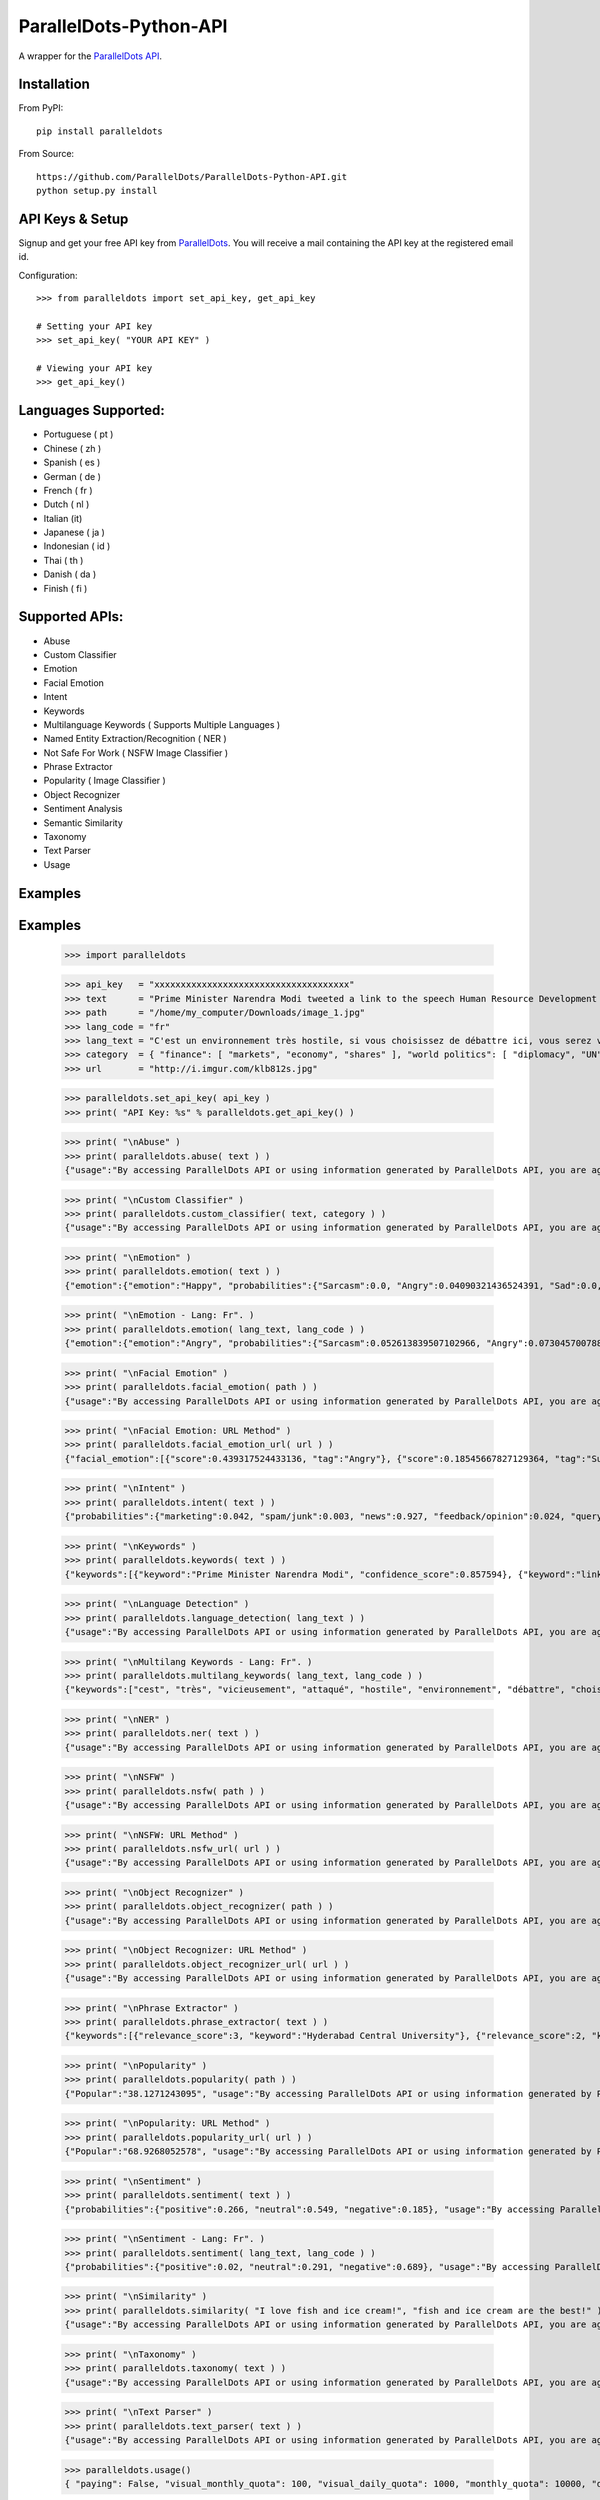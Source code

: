 ParallelDots-Python-API
=======================

A wrapper for the `ParallelDots API <http://www.paralleldots.com>`__.

Installation
------------

From PyPI:

::

	pip install paralleldots

From Source:

::

	https://github.com/ParallelDots/ParallelDots-Python-API.git
	python setup.py install

API Keys & Setup
----------------

Signup and get your free API key from
`ParallelDots <http://www.paralleldots.com/pricing>`__. You will receive
a mail containing the API key at the registered email id.

Configuration:

::

	>>> from paralleldots import set_api_key, get_api_key

	# Setting your API key
	>>> set_api_key( "YOUR API KEY" )

	# Viewing your API key
	>>> get_api_key()

Languages Supported:
-------------------

- Portuguese ( pt )
- Chinese ( zh )
- Spanish ( es )
- German ( de )
- French ( fr )
- Dutch ( nl )
- Italian (it)
- Japanese ( ja )
- Indonesian ( id )
- Thai ( th )
- Danish ( da )
- Finish ( fi )

Supported APIs:
---------------

- Abuse
- Custom Classifier
- Emotion
- Facial Emotion
- Intent
- Keywords
- Multilanguage Keywords ( Supports Multiple Languages )
- Named Entity Extraction/Recognition ( NER )
- Not Safe For Work ( NSFW Image Classifier )
- Phrase Extractor
- Popularity ( Image Classifier )
- Object Recognizer
- Sentiment Analysis
- Semantic Similarity
- Taxonomy
- Text Parser
- Usage

Examples
--------

::

Examples
--------

	>>> import paralleldots

	>>> api_key   = "xxxxxxxxxxxxxxxxxxxxxxxxxxxxxxxxxxxxx"
	>>> text      = "Prime Minister Narendra Modi tweeted a link to the speech Human Resource Development Minister Smriti Irani made in the Lok Sabha during the bate on the ongoing JNU row and the suicide of Dalit scholar Rohith Vemula at the Hyderabad Central University."
	>>> path      = "/home/my_computer/Downloads/image_1.jpg"
	>>> lang_code = "fr"
	>>> lang_text = "C'est un environnement très hostile, si vous choisissez de débattre ici, vous serez vicieusement attaqué par l'opposition."
	>>> category  = { "finance": [ "markets", "economy", "shares" ], "world politics": [ "diplomacy", "UN", "war" ], "india": [ "congress", "india", "bjp" ] }
	>>> url       = "http://i.imgur.com/klb812s.jpg"


	>>> paralleldots.set_api_key( api_key )
	>>> print( "API Key: %s" % paralleldots.get_api_key() )

	>>> print( "\nAbuse" )
	>>> print( paralleldots.abuse( text ) )
	{"usage":"By accessing ParallelDots API or using information generated by ParallelDots API, you are agreeing to be bound by the ParallelDots API Terms of Use: http://www.paralleldots.com/terms-and-conditions", "sentence_type":"Non Abusive", "confidence_score":0.876953}

	>>> print( "\nCustom Classifier" )
	>>> print( paralleldots.custom_classifier( text, category ) )
	{"usage":"By accessing ParallelDots API or using information generated by ParallelDots API, you are agreeing to be bound by the ParallelDots API Terms of Use: http://www.paralleldots.com/terms-and-conditions", "taxonomy":[{"tag":"world politics", "confidence_score":0.580833}, {"tag":"finance", "confidence_score":0.259185}]}

	>>> print( "\nEmotion" )
	>>> print( paralleldots.emotion( text ) )
	{"emotion":{"emotion":"Happy", "probabilities":{"Sarcasm":0.0, "Angry":0.04090321436524391, "Sad":0.0, "Fear":0.0, "Bored":0.0, "Excited":0.07638891041278839, "Happy":0.1223890483379364}}, "usage":"By accessing ParallelDots API or using information generated by ParallelDots API, you are agreeing to be bound by the ParallelDots API Terms of Use: http://www.paralleldots.com/terms-and-conditions"}

	>>> print( "\nEmotion - Lang: Fr". )
	>>> print( paralleldots.emotion( lang_text, lang_code ) )
	{"emotion":{"emotion":"Angry", "probabilities":{"Sarcasm":0.052613839507102966, "Angry":0.07304570078849792, "Sad":0.051657479256391525, "Fear":0.07096020132303238, "Bored":0.0, "Excited":0.0, "Happy":0.0}}, "usage":"By accessing ParallelDots API or using information generated by ParallelDots API, you are agreeing to be bound by the ParallelDots API Terms of Use: http://www.paralleldots.com/terms-and-conditions"}

	>>> print( "\nFacial Emotion" )
	>>> print( paralleldots.facial_emotion( path ) )
	{"usage":"By accessing ParallelDots API or using information generated by ParallelDots API, you are agreeing to be bound by the ParallelDots API Terms of Use: http://www.paralleldots.com/terms-and-conditions", "output":"No face detected."}

	>>> print( "\nFacial Emotion: URL Method" )
	>>> print( paralleldots.facial_emotion_url( url ) )
	{"facial_emotion":[{"score":0.439317524433136, "tag":"Angry"}, {"score":0.18545667827129364, "tag":"Surprise"}, {"score":0.11217296868562698, "tag":"Sad"}, {"score":0.08146321028470993, "tag":"Neutral"}, {"score":0.06052987277507782, "tag":"Happy"}, {"score":0.06052987277507782, "tag":"Fear"}, {"score":0.06052987277507782, "tag":"Disgust"}], "usage":"By accessing ParallelDots API or using information generated by ParallelDots API, you are agreeing to be bound by the ParallelDots API Terms of Use: https://www.paralleldots.com/terms-and-conditions"}

	>>> print( "\nIntent" )
	>>> print( paralleldots.intent( text ) )
	{"probabilities":{"marketing":0.042, "spam/junk":0.003, "news":0.927, "feedback/opinion":0.024, "query":0.004}, "usage":"By accessing ParallelDots API or using information generated by ParallelDots API, you are agreeing to be bound by the ParallelDots API Terms of Use: http://www.paralleldots.com/terms-and-conditions", "intent":"news"}

	>>> print( "\nKeywords" )
	>>> print( paralleldots.keywords( text ) )
	{"keywords":[{"keyword":"Prime Minister Narendra Modi", "confidence_score":0.857594}, {"keyword":"link", "confidence_score":0.913924}, {"keyword":"speech Human Resource", "confidence_score":0.70655}, {"keyword":"Smriti", "confidence_score":0.860351}, {"keyword":"Lok", "confidence_score":0.945534}], "usage":"By accessing ParallelDots API or using information generated by ParallelDots API, you are agreeing to be bound by the ParallelDots API Terms of Use: http://www.paralleldots.com/terms-and-conditions"}

	>>> print( "\nLanguage Detection" )
	>>> print( paralleldots.language_detection( lang_text ) )
	{"usage":"By accessing ParallelDots API or using information generated by ParallelDots API, you are agreeing to be bound by the ParallelDots API Terms of Use: http://www.paralleldots.com/terms-and-conditions", "output":"French", "code":200, "prob":0.9999592304229736}

	>>> print( "\nMultilang Keywords - Lang: Fr". )
	>>> print( paralleldots.multilang_keywords( lang_text, lang_code ) )
	{"keywords":["cest", "très", "vicieusement", "attaqué", "hostile", "environnement", "débattre", "choisissez", "lopposition", "si"], "usage":"By accessing ParallelDots API or using information generated by ParallelDots API, you are agreeing to be bound by the ParallelDots API Terms of Use: http://www.paralleldots.com/terms-and-conditions"}

	>>> print( "\nNER" )
	>>> print( paralleldots.ner( text ) )
	{"usage":"By accessing ParallelDots API or using information generated by ParallelDots API, you are agreeing to be bound by the ParallelDots API Terms of Use: http://www.paralleldots.com/terms-and-conditions", "entities":[{"category":"name", "name":"Narendra Modi", "confidence_score":0.990574}, {"category":"name", "name":"Smriti Irani", "confidence_score":0.989922}, {"category":"name", "name":"Rohith Vemula", "confidence_score":0.839291}, {"category":"group", "name":"Lok Sabha", "confidence_score":0.80819}, {"category":"group", "name":"Dalit", "confidence_score":0.655424}, {"category":"group", "name":"Central University", "confidence_score":0.708817}, {"category":"place", "name":"Hyderabad", "confidence_score":0.591985}]}

	>>> print( "\nNSFW" )
	>>> print( paralleldots.nsfw( path ) )
	{"usage":"By accessing ParallelDots API or using information generated by ParallelDots API, you are agreeing to be bound by the ParallelDots API Terms of Use: http://www.paralleldots.com/terms-and-conditions", "output":"not safe to open at work", "prob":0.9995405673980713}

	>>> print( "\nNSFW: URL Method" )
	>>> print( paralleldots.nsfw_url( url ) )
	{"usage":"By accessing ParallelDots API or using information generated by ParallelDots API, you are agreeing to be bound by the ParallelDots API Terms of Use: https://www.paralleldots.com/terms-and-conditions", "output":"safe to open at work", "prob":0.979527473449707}

	>>> print( "\nObject Recognizer" )
	>>> print( paralleldots.object_recognizer( path ) )
	{"usage":"By accessing ParallelDots API or using information generated by ParallelDots API, you are agreeing to be bound by the ParallelDots API Terms of Use: http://www.paralleldots.com/terms-and-conditions", "output":[{"score":0.8445611596107483, "tag":"Muscle"}, {"score":0.6443125605583191, "tag":"Limb"}, {"score":0.5493743419647217, "tag":"Arm"}, {"score":0.5155590772628784, "tag":"Person"}, {"score":0.39905625581741333, "tag":"Human body"}, {"score":0.39764025807380676, "tag":"Leg"}, {"score":0.3255367875099182, "tag":"Hand"}, {"score":0.2798691689968109, "tag":"Male person"}, {"score":0.25423258543014526, "tag":"Adult"}, {"score":0.2470093071460724, "tag":"Man"}]}

	>>> print( "\nObject Recognizer: URL Method" )
	>>> print( paralleldots.object_recognizer_url( url ) )
	{"usage":"By accessing ParallelDots API or using information generated by ParallelDots API, you are agreeing to be bound by the ParallelDots API Terms of Use: https://www.paralleldots.com/terms-and-conditions", "output":[{"score":0.8752718567848206, "tag":"Dog"}, {"score":0.8702095746994019, "tag":"Pet"}, {"score":0.8646901249885559, "tag":"Mammal"}, {"score":0.8270695209503174, "tag":"Animal"}, {"score":0.2900576591491699, "tag":"Snow"}, {"score":0.22053982317447662, "tag":"Winter"}, {"score":0.1604217290878296, "tag":"Dog breed"}, {"score":0.14872552454471588, "tag":"Carnivore"}, {"score":0.08632490038871765, "tag":"Puppy"}, {"score":0.07958601415157318, "tag":"Wildlife"}]}

	>>> print( "\nPhrase Extractor" )
	>>> print( paralleldots.phrase_extractor( text ) )
	{"keywords":[{"relevance_score":3, "keyword":"Hyderabad Central University"}, {"relevance_score":2, "keyword":"Rohith Vemula"}, {"relevance_score":2, "keyword":"JNU row"}, {"relevance_score":6, "keyword":"Human Resource Development Minister Smriti Irani"}, {"relevance_score":2, "keyword":"Lok Sabha"}, {"relevance_score":4, "keyword":"Prime Minister Narendra Modi"}, {"relevance_score":2, "keyword":"Dalit scholar"}], "usage":"By accessing ParallelDots API or using information generated by ParallelDots API, you are agreeing to be bound by the ParallelDots API Terms of Use: http://www.paralleldots.com/terms-and-conditions"}

	>>> print( "\nPopularity" )
	>>> print( paralleldots.popularity( path ) )
	{"Popular":"38.1271243095", "usage":"By accessing ParallelDots API or using information generated by ParallelDots API, you are agreeing to be bound by the ParallelDots API Terms of Use: http://www.paralleldots.com/terms-and-conditions", "Not Popular":"61.8728756905"}

	>>> print( "\nPopularity: URL Method" )
	>>> print( paralleldots.popularity_url( url ) )
	{"Popular":"68.9268052578", "usage":"By accessing ParallelDots API or using information generated by ParallelDots API, you are agreeing to be bound by the ParallelDots API Terms of Use: https://www.paralleldots.com/terms-and-conditions", "Not Popular":"31.0731947422"}

	>>> print( "\nSentiment" )
	>>> print( paralleldots.sentiment( text ) )
	{"probabilities":{"positive":0.266, "neutral":0.549, "negative":0.185}, "usage":"By accessing ParallelDots API or using information generated by ParallelDots API, you are agreeing to be bound by the ParallelDots API Terms of Use: http://www.paralleldots.com/terms-and-conditions", "sentiment":"neutral"}

	>>> print( "\nSentiment - Lang: Fr". )
	>>> print( paralleldots.sentiment( lang_text, lang_code ) )
	{"probabilities":{"positive":0.02, "neutral":0.291, "negative":0.689}, "usage":"By accessing ParallelDots API or using information generated by ParallelDots API, you are agreeing to be bound by the ParallelDots API Terms of Use: http://www.paralleldots.com/terms-and-conditions", "sentiment":"negative"}

	>>> print( "\nSimilarity" )
	>>> print( paralleldots.similarity( "I love fish and ice cream!", "fish and ice cream are the best!" ) )
	{"usage":"By accessing ParallelDots API or using information generated by ParallelDots API, you are agreeing to be bound by the ParallelDots API Terms of Use: http://www.paralleldots.com/terms-and-conditions", "actual_score":0.848528, "normalized_score":4.936506}

	>>> print( "\nTaxonomy" )
	>>> print( paralleldots.taxonomy( text ) )
	{"usage":"By accessing ParallelDots API or using information generated by ParallelDots API, you are agreeing to be bound by the ParallelDots API Terms of Use: http://www.paralleldots.com/terms-and-conditions", "taxonomy":[{"tag":"News and Politics/Law", "confidence_score":0.845402}, {"tag":"Hobbies & Interests/Workshops and Classes", "confidence_score":0.878964}, {"tag":"Business and Finance/Industries", "confidence_score":0.7353}]}

	>>> print( "\nText Parser" )
	>>> print( paralleldots.text_parser( text ) )
	{"usage":"By accessing ParallelDots API or using information generated by ParallelDots API, you are agreeing to be bound by the ParallelDots API Terms of Use: http://www.paralleldots.com/terms-and-conditions", "output":[{"text":"Prime", "Dependency":"compound", "Tags":"noun"}, {"text":"Minister", "Dependency":"compound", "Tags":"noun"}, {"text":"Narendra", "Dependency":"compound", "Tags":"noun"}, {"text":"Modi", "Dependency":"nominal subject", "Tags":"noun"}, {"text":"tweeted", "Dependency":"root", "Tags":"verb"}, {"text":"a", "Dependency":"determiner", "Tags":"determiner"}, {"text":"link", "Dependency":"direct object", "Tags":"noun"}, {"text":"to", "Dependency":"prepositional modifier", "Tags":"preposition or conjunction"}, {"text":"the", "Dependency":"determiner", "Tags":"determiner"}, {"text":"speech", "Dependency":"compound", "Tags":"noun"}, {"text":"Human", "Dependency":"compound", "Tags":"noun"}, {"text":"Resource", "Dependency":"compound", "Tags":"noun"}, {"text":"Development", "Dependency":"compound", "Tags":"noun"}, {"text":"Minister", "Dependency":"compound", "Tags":"noun"}, {"text":"Smriti", "Dependency":"compound", "Tags":"noun"}, {"text":"Irani", "Dependency":"object of a preposition", "Tags":"noun"}, {"text":"in", "Dependency":"prepositional modifier", "Tags":"preposition or conjunction"}, {"text":"the", "Dependency":"determiner", "Tags":"determiner"}, {"text":"Lok", "Dependency":"compound", "Tags":"noun"}, {"text":"Sabha", "Dependency":"object of a preposition", "Tags":"noun"}, {"text":"during", "Dependency":"prepositional modifier", "Tags":"preposition or conjunction"}, {"text":"the", "Dependency":"determiner", "Tags":"determiner"}, {"text":"debate", "Dependency":"object of a preposition", "Tags":"noun"}, {"text":"on", "Dependency":"prepositional modifier", "Tags":"preposition or conjunction"}, {"text":"the", "Dependency":"determiner", "Tags":"determiner"}, {"text":"ongoing", "Dependency":"adjectival modifier", "Tags":"adjective"}, {"text":"JNU", "Dependency":"compound", "Tags":"noun"}, {"text":"row", "Dependency":"object of a preposition", "Tags":"noun"}, {"text":"and", "Dependency":"coordinating conjunction", "Tags":"conjuction"}, {"text":"the", "Dependency":"determiner", "Tags":"determiner"}, {"text":"suicide", "Dependency":"conjunct", "Tags":"noun"}, {"text":"of", "Dependency":"prepositional modifier", "Tags":"preposition or conjunction"}, {"text":"Dalit", "Dependency":"compound", "Tags":"noun"}, {"text":"scholar", "Dependency":"compound", "Tags":"noun"}, {"text":"Rohith", "Dependency":"compound", "Tags":"noun"}, {"text":"Vemula", "Dependency":"object of a preposition", "Tags":"noun"}, {"text":"at", "Dependency":"prepositional modifier", "Tags":"preposition or conjunction"}, {"text":"the", "Dependency":"determiner", "Tags":"determiner"}, {"text":"Hyderabad", "Dependency":"compound", "Tags":"noun"}, {"text":"Central", "Dependency":"compound", "Tags":"noun"}, {"text":"University", "Dependency":"object of a preposition", "Tags":"noun"}]}

	>>> paralleldots.usage()
	{ "paying": False, "visual_monthly_quota": 100, "visual_daily_quota": 1000, "monthly_quota": 10000, "daily_quota": 1000, "excel_monthly_quota": 1000, "excel_daily_quota": 100 }